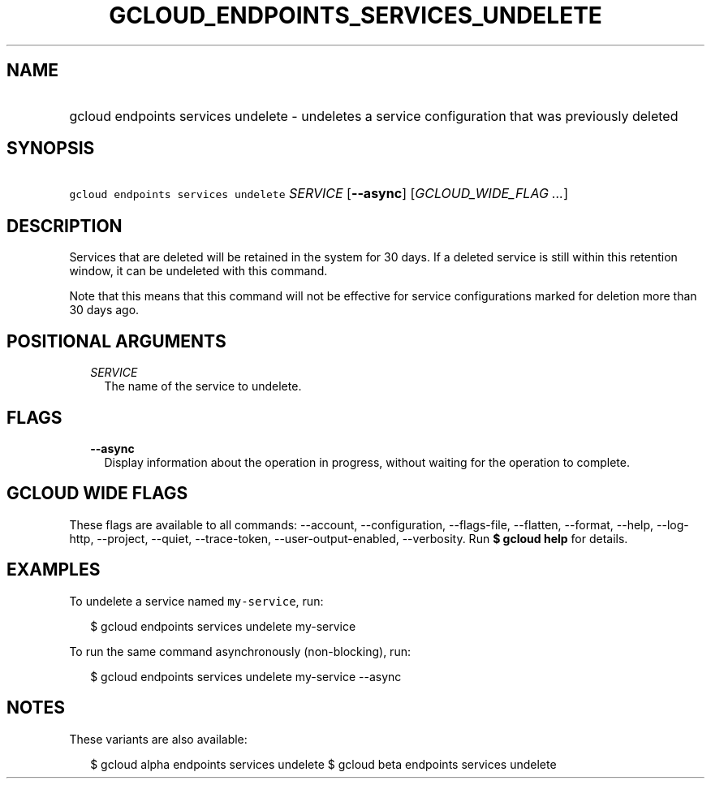 
.TH "GCLOUD_ENDPOINTS_SERVICES_UNDELETE" 1



.SH "NAME"
.HP
gcloud endpoints services undelete \- undeletes a service configuration that was previously deleted



.SH "SYNOPSIS"
.HP
\f5gcloud endpoints services undelete\fR \fISERVICE\fR [\fB\-\-async\fR] [\fIGCLOUD_WIDE_FLAG\ ...\fR]



.SH "DESCRIPTION"

Services that are deleted will be retained in the system for 30 days. If a
deleted service is still within this retention window, it can be undeleted with
this command.

Note that this means that this command will not be effective for service
configurations marked for deletion more than 30 days ago.



.SH "POSITIONAL ARGUMENTS"

.RS 2m
.TP 2m
\fISERVICE\fR
The name of the service to undelete.


.RE
.sp

.SH "FLAGS"

.RS 2m
.TP 2m
\fB\-\-async\fR
Display information about the operation in progress, without waiting for the
operation to complete.


.RE
.sp

.SH "GCLOUD WIDE FLAGS"

These flags are available to all commands: \-\-account, \-\-configuration,
\-\-flags\-file, \-\-flatten, \-\-format, \-\-help, \-\-log\-http, \-\-project,
\-\-quiet, \-\-trace\-token, \-\-user\-output\-enabled, \-\-verbosity. Run \fB$
gcloud help\fR for details.



.SH "EXAMPLES"

To undelete a service named \f5my\-service\fR, run:

.RS 2m
$ gcloud endpoints services undelete my\-service
.RE

To run the same command asynchronously (non\-blocking), run:

.RS 2m
$ gcloud endpoints services undelete my\-service \-\-async
.RE



.SH "NOTES"

These variants are also available:

.RS 2m
$ gcloud alpha endpoints services undelete
$ gcloud beta endpoints services undelete
.RE


